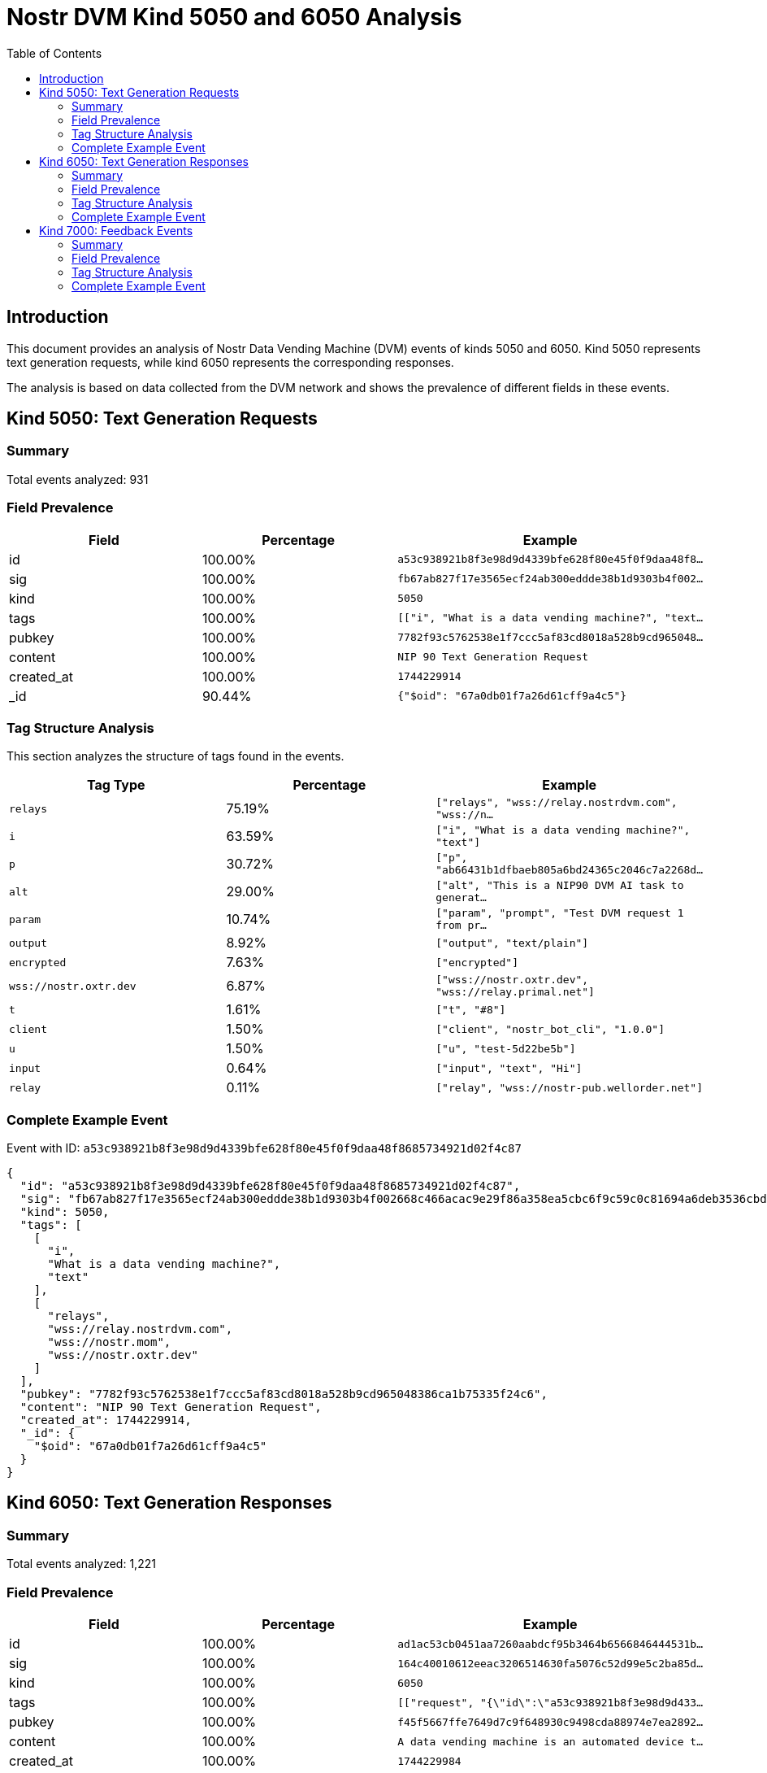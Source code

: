 = Nostr DVM Kind 5050 and 6050 Analysis
:toc:
:toclevels: 3
:source-highlighter: highlight.js

== Introduction

This document provides an analysis of Nostr Data Vending Machine (DVM) events of kinds 5050 and 6050.
Kind 5050 represents text generation requests, while kind 6050 represents the corresponding responses.

The analysis is based on data collected from the DVM network and shows the prevalence of different fields in these events.

== Kind 5050: Text Generation Requests

=== Summary

Total events analyzed: 931

=== Field Prevalence

[options="header"]
|===
|Field|Percentage|Example
|id|100.00%|`a53c938921b8f3e98d9d4339bfe628f80e45f0f9daa48f8...`
|sig|100.00%|`fb67ab827f17e3565ecf24ab300eddde38b1d9303b4f002...`
|kind|100.00%|`5050`
|tags|100.00%|`[["i", "What is a data vending machine?", "text...`
|pubkey|100.00%|`7782f93c5762538e1f7ccc5af83cd8018a528b9cd965048...`
|content|100.00%|`NIP 90 Text Generation Request`
|created_at|100.00%|`1744229914`
|_id|90.44%|`{"$oid": "67a0db01f7a26d61cff9a4c5"}`
|===

=== Tag Structure Analysis

This section analyzes the structure of tags found in the events.

[options="header"]
|===
|Tag Type|Percentage|Example
|`relays`|75.19%|`["relays", "wss://relay.nostrdvm.com", "wss://n...`
|`i`|63.59%|`["i", "What is a data vending machine?", "text"]`
|`p`|30.72%|`["p", "ab66431b1dfbaeb805a6bd24365c2046c7a2268d...`
|`alt`|29.00%|`["alt", "This is a NIP90 DVM AI task to generat...`
|`param`|10.74%|`["param", "prompt", "Test DVM request 1 from pr...`
|`output`|8.92%|`["output", "text/plain"]`
|`encrypted`|7.63%|`["encrypted"]`
|`wss://nostr.oxtr.dev`|6.87%|`["wss://nostr.oxtr.dev", "wss://relay.primal.net"]`
|`t`|1.61%|`["t", "#8"]`
|`client`|1.50%|`["client", "nostr_bot_cli", "1.0.0"]`
|`u`|1.50%|`["u", "test-5d22be5b"]`
|`input`|0.64%|`["input", "text", "Hi"]`
|`relay`|0.11%|`["relay", "wss://nostr-pub.wellorder.net"]`
|===

=== Complete Example Event

Event with ID: `a53c938921b8f3e98d9d4339bfe628f80e45f0f9daa48f8685734921d02f4c87`

[source,json]
----
{
  "id": "a53c938921b8f3e98d9d4339bfe628f80e45f0f9daa48f8685734921d02f4c87",
  "sig": "fb67ab827f17e3565ecf24ab300eddde38b1d9303b4f002668c466acac9e29f86a358ea5cbc6f9c59c0c81694a6deb3536cbded8ab13be07e40cd9893b07e612",
  "kind": 5050,
  "tags": [
    [
      "i",
      "What is a data vending machine?",
      "text"
    ],
    [
      "relays",
      "wss://relay.nostrdvm.com",
      "wss://nostr.mom",
      "wss://nostr.oxtr.dev"
    ]
  ],
  "pubkey": "7782f93c5762538e1f7ccc5af83cd8018a528b9cd965048386ca1b75335f24c6",
  "content": "NIP 90 Text Generation Request",
  "created_at": 1744229914,
  "_id": {
    "$oid": "67a0db01f7a26d61cff9a4c5"
  }
}
----

== Kind 6050: Text Generation Responses

=== Summary

Total events analyzed: 1,221

=== Field Prevalence

[options="header"]
|===
|Field|Percentage|Example
|id|100.00%|`ad1ac53cb0451aa7260aabdcf95b3464b6566846444531b...`
|sig|100.00%|`164c40010612eeac3206514630fa5076c52d99e5c2ba85d...`
|kind|100.00%|`6050`
|tags|100.00%|`[["request", "{\"id\":\"a53c938921b8f3e98d9d433...`
|pubkey|100.00%|`f45f5667ffe7649d7c9f648930c9498cda88974e7ea2892...`
|content|100.00%|`A data vending machine is an automated device t...`
|created_at|100.00%|`1744229984`
|_id|81.90%|`{"$oid": "67a0db03f7a26d61cff9a4c9"}`
|===

=== Tag Structure Analysis

This section analyzes the structure of tags found in the events.

[options="header"]
|===
|Tag Type|Percentage|Example
|`request`|99.92%|`["request", "{\"id\":\"a53c938921b8f3e98d9d4339...`
|`e`|99.92%|`["e", "a53c938921b8f3e98d9d4339bfe628f80e45f0f9...`
|`p`|99.92%|`["p", "7782f93c5762538e1f7ccc5af83cd8018a528b9c...`
|`status`|88.70%|`["status", "success"]`
|`i`|84.19%|`["i", "What is a data vending machine?", "text"]`
|`alt`|83.21%|`["alt", "This is the result of a NIP90 DVM task...`
|`relays`|71.17%|`["relays", "wss://relay.nostrdvm.com", "wss://n...`
|`amount`|15.64%|`["amount", "100_000", "botlab@zeuspay.com"]`
|`output`|7.86%|`["output", "text/plain"]`
|`count`|5.90%|`["count", "1"]`
|`encrypted`|1.23%|`["encrypted"]`
|===

=== Complete Example Event

Event with ID: `ad1ac53cb0451aa7260aabdcf95b3464b6566846444531b92e57a37f4597c923`

[source,json]
----
{
  "id": "ad1ac53cb0451aa7260aabdcf95b3464b6566846444531b92e57a37f4597c923",
  "sig": "164c40010612eeac3206514630fa5076c52d99e5c2ba85da32b459c74ff6db89d1fa8607f66a9fc045ead65499c53c50d57dcc383eb54b6b191706b56127ea88",
  "kind": 6050,
  "tags": [
    [
      "request",
      "{\"id\":\"a53c938921b8f3e98d9d4339bfe628f80e45f0f9daa48f8685734921d02f4c87\",\"pubkey\":\"7782f93c5762538e1f7ccc5af83cd8018a528b9cd965048386ca1b75335f24c6\",\"created_at\":1744229914,\"kind\":5050,\"tags\":[[\"i\",\"What is a data vending machine?\",\"text\"],[\"relays\",\"wss://relay.nostrdvm.com\",\"wss://nostr.mom\",\"wss://nostr.oxtr.dev\"]],\"content\":\"NIP 90 Text Generation Request\",\"sig\":\"fb67ab827f17e3565ecf24ab300eddde38b1d9303b4f002668c466acac9e29f86a358ea5cbc6f9c59c0c81694a6deb3536cbded8ab13be07e40cd9893b07e612\"}"
    ],
    [
      "e",
      "a53c938921b8f3e98d9d4339bfe628f80e45f0f9daa48f8685734921d02f4c87"
    ],
    [
      "p",
      "7782f93c5762538e1f7ccc5af83cd8018a528b9cd965048386ca1b75335f24c6"
    ],
    [
      "status",
      "success"
    ]
  ],
  "pubkey": "f45f5667ffe7649d7c9f648930c9498cda88974e7ea28929194d0167cdcbc124",
  "content": "A data vending machine is an automated device that dispenses digital information or content, such as e-books, music, videos, or software, in exchange for payment. It operates similarly to a traditional vending machine, where users insert coins, bills, or electronic payment methods like credit cards or digital wallets to purchase the desired item. The purchased data is then stored on a physical medium (e.g., CD, DVD, USB drive) or delivered electronically (e.g., via email, download link).",
  "created_at": 1744229984,
  "_id": {
    "$oid": "67a0db03f7a26d61cff9a4c9"
  }
}
----

== Kind 7000: Feedback Events

=== Summary

Total events analyzed: 947

=== Field Prevalence

[options="header"]
|===
|Field|Percentage|Example
|id|100.00%|`0642fc0c12532d9ba68e734adfe28130dc9aaba777a36cc...`
|sig|100.00%|`e9cfaaa29b62e76fcc1902078343d0220d34800f0d0e80f...`
|kind|100.00%|`7000`
|tags|100.00%|`[["e", "a53c938921b8f3e98d9d4339bfe628f80e45f0f...`
|pubkey|100.00%|`f45f5667ffe7649d7c9f648930c9498cda88974e7ea2892...`
|content|100.00%|``
|created_at|100.00%|`1744229981`
|_id|71.70%|`{"$oid": "67814f1759319fa4a036986d"}`
|===

=== Tag Structure Analysis

This section analyzes the structure of tags found in the events.

[options="header"]
|===
|Tag Type|Percentage|Example
|`e`|100.00%|`["e", "a53c938921b8f3e98d9d4339bfe628f80e45f0f9...`
|`status`|99.16%|`["status", "processing"]`
|`p`|98.63%|`["p", "7782f93c5762538e1f7ccc5af83cd8018a528b9c...`
|`alt`|58.61%|`["alt", "NIP90 DVM task generic had an error. "]`
|`relays`|43.19%|`["relays", "wss://relay.nostrdvm.com", "wss://n...`
|`amount`|24.50%|`["amount", "200000", "lnbc2u1pnld4sapp5mvdrtvwh...`
|`encrypted`|0.84%|`["encrypted"]`
|===

=== Complete Example Event

Event with ID: `0642fc0c12532d9ba68e734adfe28130dc9aaba777a36cc72304e8edd9738084`

[source,json]
----
{
  "id": "0642fc0c12532d9ba68e734adfe28130dc9aaba777a36cc72304e8edd9738084",
  "sig": "e9cfaaa29b62e76fcc1902078343d0220d34800f0d0e80fdae2520575b0a7c93ddae44ffc1c769c1b762e5287854ae2bab87e3a5e67b4bf6ba5adda634b339c2",
  "kind": 7000,
  "tags": [
    [
      "e",
      "a53c938921b8f3e98d9d4339bfe628f80e45f0f9daa48f8685734921d02f4c87"
    ],
    [
      "p",
      "7782f93c5762538e1f7ccc5af83cd8018a528b9cd965048386ca1b75335f24c6"
    ],
    [
      "status",
      "processing"
    ]
  ],
  "pubkey": "f45f5667ffe7649d7c9f648930c9498cda88974e7ea28929194d0167cdcbc124",
  "content": "",
  "created_at": 1744229981,
  "_id": {
    "$oid": "67814f1759319fa4a036986d"
  }
}
----

